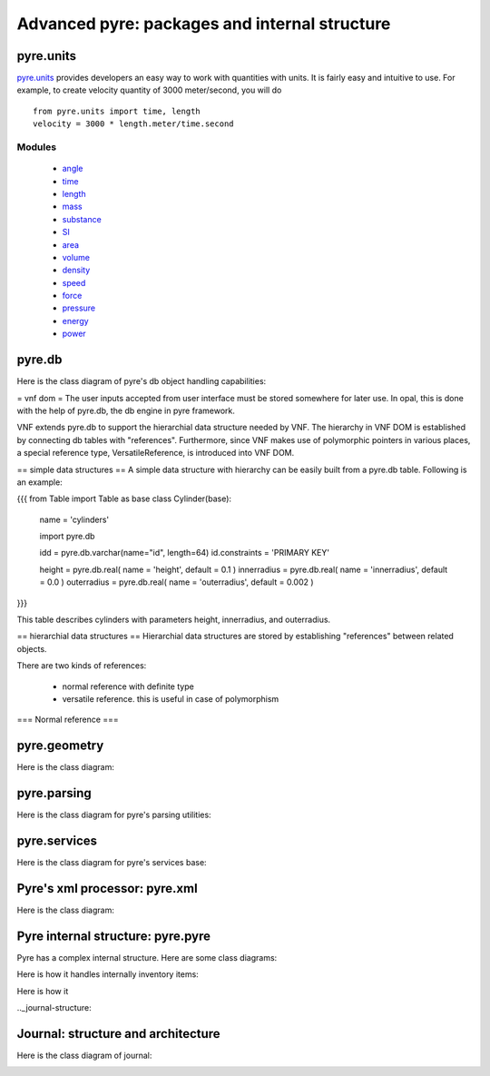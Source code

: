 Advanced pyre: packages and internal structure
==============================================


.. _pyre-units:

pyre.units
----------

`pyre.units <http://danse.us/trac/pyre/browser/pythia-0.8/packages/pyre/pyre/units>`_ provides developers an easy way to work with quantities with units. It is fairly easy and intuitive to use. For example, to create velocity quantity of 3000 meter/second, you will do ::


    from pyre.units import time, length
    velocity = 3000 * length.meter/time.second


Modules
^^^^^^^

 * `angle <http://danse.us/trac/pyre/browser/pythia-0.8/packages/pyre/pyre/units/angle.py>`_
 * `time <http://danse.us/trac/pyre/browser/pythia-0.8/packages/pyre/pyre/units/time.py>`_
 * `length <http://danse.us/trac/pyre/browser/pythia-0.8/packages/pyre/pyre/units/length.py>`_
 * `mass <http://danse.us/trac/pyre/browser/pythia-0.8/packages/pyre/pyre/units/mass.py>`_
 * `substance <http://danse.us/trac/pyre/browser/pythia-0.8/packages/pyre/pyre/units/substance.py>`_
 * `SI <http://danse.us/trac/pyre/browser/pythia-0.8/packages/pyre/pyre/units/SI.py>`_
 * `area <http://danse.us/trac/pyre/browser/pythia-0.8/packages/pyre/pyre/units/area.py>`_
 * `volume <http://danse.us/trac/pyre/browser/pythia-0.8/packages/pyre/pyre/units/volume.py>`_
 * `density <http://danse.us/trac/pyre/browser/pythia-0.8/packages/pyre/pyre/units/density.py>`_
 * `speed <http://danse.us/trac/pyre/browser/pythia-0.8/packages/pyre/pyre/units/speed.py>`_
 * `force <http://danse.us/trac/pyre/browser/pythia-0.8/packages/pyre/pyre/units/force.py>`_
 * `pressure <http://danse.us/trac/pyre/browser/pythia-0.8/packages/pyre/pyre/units/pressure.py>`_
 * `energy <http://danse.us/trac/pyre/browser/pythia-0.8/packages/pyre/pyre/units/energy.py>`_
 * `power <http://danse.us/trac/pyre/browser/pythia-0.8/packages/pyre/pyre/units/power.py>`_




.. _pyre-db:

pyre.db
-------


Here is the class diagram of pyre's db object handling capabilities:

.. image:: images/PyreDbClassDiagram.png


= vnf dom =
The user inputs accepted from user interface must be stored somewhere for later use. In opal, this is done with the help of pyre.db, the db engine in pyre framework.

VNF extends pyre.db to support the hierarchial data structure needed by VNF. The hierarchy in VNF DOM is established by connecting db tables with "references". 
Furthermore, since VNF makes use of polymorphic pointers in various places, a special reference type, VersatileReference, is introduced into VNF DOM.

== simple data structures ==
A simple data structure with hierarchy can be easily built from a pyre.db table. Following is an example:

{{{
from Table import Table as base
class Cylinder(base):

    name = 'cylinders'

    import pyre.db

    idd = pyre.db.varchar(name="id", length=64)
    id.constraints = 'PRIMARY KEY'

    height = pyre.db.real( name = 'height', default = 0.1 )
    innerradius = pyre.db.real( name = 'innerradius', default = 0.0 )
    outerradius = pyre.db.real( name = 'outerradius', default = 0.002 )
}}}

This table describes cylinders with parameters height, innerradius, and outerradius.

== hierarchial data structures ==
Hierarchial data structures are stored by establishing "references" between related objects.

There are two kinds of references:

 * normal reference with definite type
 * versatile reference. this is useful in case of polymorphism

=== Normal reference ===





.. _pyre-geometry:

pyre.geometry
-------------

Here is the class diagram:

.. image:: images/PyreGeometryClassDiagram.png


.. _pyre-parsing:

pyre.parsing
-------------

Here is the class diagram for pyre's parsing utilities:

.. image:: images/PyreParsingClassDiagram.png



.. _pyre-services:

pyre.services
-------------

Here is the class diagram for pyre's services base:

.. image:: images/PyreServicesClassDiagram.png


.. _pyre-xml:

Pyre's xml processor: pyre.xml
------------------------------

Here is the class diagram:

.. image:: images/PyreGeometryClassDiagram.png


.. _pyre-pyre:

Pyre internal structure: pyre.pyre
----------------------------------

Pyre has a complex internal structure.  Here are some class diagrams:

Here is how it handles internally inventory items:

.. image:: images/PyreInventoryClassDiagram.png

Here is how it

.. image:: images/PyreInventoryClassDiagram.png


.._journal-structure:

Journal: structure and architecture 
-----------------------------------


Here is the class diagram of journal:

.. image:: images/JournalTopLevelClassDiagram.png


